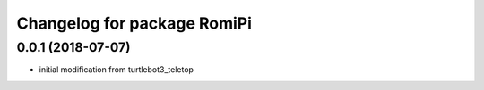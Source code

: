 ^^^^^^^^^^^^^^^^^^^^^^^^^^^^^^^^^^^^^^^
Changelog for package RomiPi
^^^^^^^^^^^^^^^^^^^^^^^^^^^^^^^^^^^^^^^

0.0.1 (2018-07-07)
------------------
* initial modification from turtlebot3_teletop

